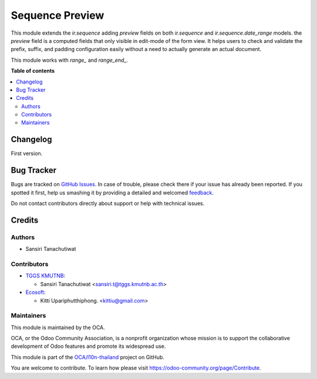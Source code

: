 ================
Sequence Preview
================

.. !!!!!!!!!!!!!!!!!!!!!!!!!!!!!!!!!!!!!!!!!!!!!!!!!!!!
   !! This file is generated by oca-gen-addon-readme !!
   !! changes will be overwritten.                   !!
   !!!!!!!!!!!!!!!!!!!!!!!!!!!!!!!!!!!!!!!!!!!!!!!!!!!!

.. |badge1| image:: https://img.shields.io/badge/maturity-Beta-yellow.png
    :target: https://odoo-community.org/page/development-status
    :alt: Beta
.. |badge2| image:: https://img.shields.io/badge/licence-AGPL--3-blue.png
    :target: http://www.gnu.org/licenses/agpl-3.0-standalone.html
    :alt: License: AGPL-3
.. |badge3| image:: https://img.shields.io/badge/github-OCA%2Fl10n--thailand-lightgray.png?logo=github
    :target: https://github.com/OCA/l10n-thailand/tree/14.0/l10n_th_sequence_preview
    :alt: OCA/l10n-thailand
.. |badge4| image:: https://img.shields.io/badge/weblate-Translate%20me-F47D42.png
    :target: https://translation.odoo-community.org/projects/l10n-thailand-14-0/l10n-thailand-14-0-l10n_th_sequence_preview
    :alt: Translate me on Weblate
.. |badge5| image:: https://img.shields.io/badge/runbot-Try%20me-875A7B.png
    :target: https://runbot.odoo-community.org/runbot/238/14.0
    :alt: Try me on Runbot

|badge1| |badge2| |badge3| |badge4| |badge5| 

This module extends the `ir.sequence` adding `preview` fields on both `ir.sequence` and `ir.sequence.date_range` models.
the `preview` field is a computed fields that only visible in edit-mode of the form view. It helps users to check and validate the prefix, suffix, and padding configuration easily without a need to actually generate an actual document.

This module works with `range_` and `range_end_`.

**Table of contents**

.. contents::
   :local:

Changelog
=========

First version.

Bug Tracker
===========

Bugs are tracked on `GitHub Issues <https://github.com/OCA/l10n-thailand/issues>`_.
In case of trouble, please check there if your issue has already been reported.
If you spotted it first, help us smashing it by providing a detailed and welcomed
`feedback <https://github.com/OCA/l10n-thailand/issues/new?body=module:%20l10n_th_sequence_preview%0Aversion:%2014.0%0A%0A**Steps%20to%20reproduce**%0A-%20...%0A%0A**Current%20behavior**%0A%0A**Expected%20behavior**>`_.

Do not contact contributors directly about support or help with technical issues.

Credits
=======

Authors
~~~~~~~

* Sansiri Tanachutiwat

Contributors
~~~~~~~~~~~~

* `TGGS KMUTNB <http://tggs.kmtunb.ac.th>`__:

  * Sansiri Tanachutiwat <sansiri.t@tggs.kmutnb.ac.th>

* `Ecosoft <http://ecosoft.co.th>`__:

  * Kitti Upariphutthiphong. <kittiu@gmail.com>

Maintainers
~~~~~~~~~~~

This module is maintained by the OCA.

.. image:: https://odoo-community.org/logo.png
   :alt: Odoo Community Association
   :target: https://odoo-community.org

OCA, or the Odoo Community Association, is a nonprofit organization whose
mission is to support the collaborative development of Odoo features and
promote its widespread use.

This module is part of the `OCA/l10n-thailand <https://github.com/OCA/l10n-thailand/tree/14.0/l10n_th_sequence_preview>`_ project on GitHub.

You are welcome to contribute. To learn how please visit https://odoo-community.org/page/Contribute.
